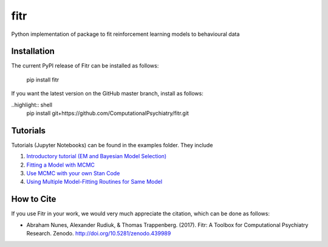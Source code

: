 fitr |Build status| |Documentation Status| |Code Coverage| |DOI|
==========================================

Python implementation of package to fit reinforcement learning models to
behavioural data

Installation
------------

The current PyPI release of Fitr can be installed as follows:

    pip install fitr

If you want the latest version on the GitHub master branch, install as follows:

..highlight:: shell
    pip install git+https://github.com/ComputationalPsychiatry/fitr.git

Tutorials
---------

Tutorials (Jupyter Notebooks) can be found in the examples folder. They include

1. `Introductory tutorial (EM and Bayesian Model Selection) <https://github.com/ComputationalPsychiatry/fitr/blob/master/examples/intro-tutorial.ipynb>`_
2. `Fitting a Model with MCMC <https://github.com/ComputationalPsychiatry/fitr/blob/master/examples/Fitting%20a%20Model%20with%20MCMC.ipynb>`_
3. `Use MCMC with your own Stan Code <https://github.com/ComputationalPsychiatry/fitr/blob/master/examples/Use%20MCMC%20with%20your%20own%20Stan%20Code.ipynb>`_
4. `Using Multiple Model-Fitting Routines for Same Model <https://github.com/ComputationalPsychiatry/fitr/blob/master/examples/Using%20Multiple%20Methods%20to%20fit%20Models.ipynb>`_

How to Cite
-----------

If you use Fitr in your work, we would very much appreciate the citation, which can be done as follows:

- Abraham Nunes, Alexander Rudiuk, & Thomas Trappenberg. (2017). Fitr: A Toolbox for Computational Psychiatry Research. Zenodo. http://doi.org/10.5281/zenodo.439989

.. |Build status| image:: https://travis-ci.org/ComputationalPsychiatry/fitr.svg?branch=master
   :target: https://travis-ci.org/ComputationalPsychiatry/fitr
.. |Documentation Status| image:: https://readthedocs.com/projects/computationalpsychiatry-fitr/badge/?version=latest
   :target: https://computationalpsychiatry-fitr.readthedocs-hosted.com/en/latest/?badge=latest
.. |Code Coverage| image:: https://codecov.io/gh/ComputationalPsychiatry/fitr/branch/master/graphs/badge.svg
   :target: https://codecov.io/gh/ComputationalPsychiatry/fitr/branch/master
.. |DOI| image:: https://zenodo.org/badge/82499710.svg
  :target: https://zenodo.org/badge/latestdoi/82499710

